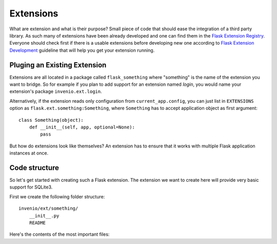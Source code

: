 .. _developers-extensions:

Extensions
==========

What are extension and what is their purpose? Small piece of code that
should ease the integration of a third party library. As such many of
extensions have been already developed and one can find them in the
`Flask Extension Registry`_. Everyone should check first if there is
a usable extensions before developing new one according to
`Flask Extension Development`_ guideline that will help you get your
extension running.

.. _Flask Extension Registry: http://flask.pocoo.org/extensions/
.. _Flask Extension Development: http://flask.pocoo.org/docs/extensiondev/

Pluging an Existing Extension
-----------------------------

Extensions are all located in a package called ``flask_something``
where "something" is the name of the extension you want to bridge.
So for example if you plan to add support for an extension named
`login`, you would name your extension's package ``invenio.ext.login``.

Alternatively, if the extension reads only configuration from
``current_app.config``, you can just list in ``EXTENSIONS`` option
as ``flask.ext.something:Something``, where ``Something`` has to accept
application object as first argument::

    class Something(object):
        def __init__(self, app, optional=None):
            pass

But how do extensions look like themselves?  An extension has to ensure
that it works with multiple Flask application instances at once.


Code structure
--------------

So let's get started with creating such a Flask extension.  The extension
we want to create here will provide very basic support for SQLite3.

First we create the following folder structure::

    invenio/ext/something/
        __init__.py
        README

Here's the contents of the most important files:


